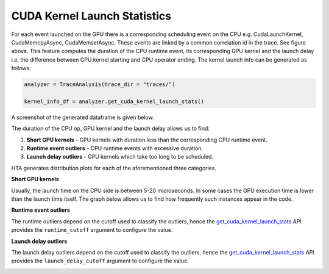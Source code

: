 CUDA Kernel Launch Statistics
=============================

.. image:: ../_static/cuda_kernel_launch.png

For each event launched on the GPU there is a corresponding scheduling event on
the CPU e.g. CudaLaunchKernel, CudaMemcpyAsync, CudaMemsetAsync. These events
are linked by a common correlation id in the trace. See figure above. This
feature computes the duration of the CPU runtime event, its corresponding GPU
kernel and the launch delay i.e. the difference between GPU kernel starting and
CPU operator ending. The kernel launch info can be generated as follows:

.. code-block:: python

  analyzer = TraceAnalysis(trace_dir = "traces/")

  kernel_info_df = analyzer.get_cuda_kernel_launch_stats()

A screenshot of the generated dataframe is given below.

.. image:: ../_static/cuda_kernel_launch_stats.png
    :align: center

The duration of the CPU op, GPU kernel and the launch delay allows us to find:

#. **Short GPU kernels** - GPU kernels with duration less than the
   corresponding CPU runtime event.

#. **Runtime event outliers** - CPU runtime events with excessive duration.

#. **Launch delay outliers** - GPU kernels which take too long to be scheduled.

HTA generates distribution plots for each of the aforementioned three categories.


**Short GPU kernels**

Usually, the launch time on the CPU side is between 5-20 microseconds. In some
cases the GPU execution time is lower than the launch time itself. The graph
below allows us to find how frequently such instances appear in the code.

.. image:: ../_static/short_gpu_kernels.png


**Runtime event outliers**

The runtime outliers depend on the cutoff used to classify the outliers, hence
the `get_cuda_kernel_launch_stats
<../api/trace_analysis_api.html#hta.trace_analysis.TraceAnalysis.get_cuda_kernel_launch_stats>`_
API provides the ``runtime_cutoff`` argument to configure the value.

.. image:: ../_static/runtime_outliers.png

**Launch delay outliers**

The launch delay outliers depend on the cutoff used to classify the outliers,
hence the `get_cuda_kernel_launch_stats
<../api/trace_analysis_api.html#hta.trace_analysis.TraceAnalysis.get_cuda_kernel_launch_stats>`_
API provides the ``launch_delay_cutoff`` argument to configure the value.

.. image:: ../_static/launch_delay_outliers.png
